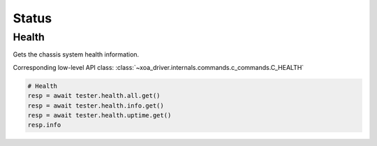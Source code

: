 Status
=========================

Health
----------------
Gets the chassis system health information.

Corresponding low-level API class: :class:`~xoa_driver.internals.commands.c_commands.C_HEALTH`

.. code-block:: python

    # Health
    resp = await tester.health.all.get()
    resp = await tester.health.info.get()
    resp = await tester.health.uptime.get()
    resp.info